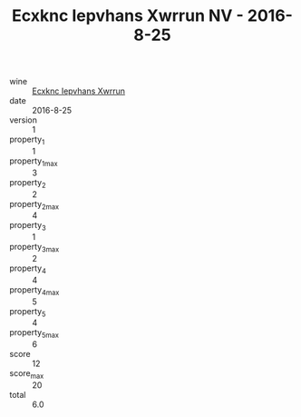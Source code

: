 :PROPERTIES:
:ID:                     02716cc5-b593-49d0-8efa-251d8e8111d9
:END:
#+TITLE: Ecxknc Iepvhans Xwrrun NV - 2016-8-25

- wine :: [[id:ec1ba67b-eb45-4d90-80b7-0014c7b1294f][Ecxknc Iepvhans Xwrrun]]
- date :: 2016-8-25
- version :: 1
- property_1 :: 1
- property_1_max :: 3
- property_2 :: 2
- property_2_max :: 4
- property_3 :: 1
- property_3_max :: 2
- property_4 :: 4
- property_4_max :: 5
- property_5 :: 4
- property_5_max :: 6
- score :: 12
- score_max :: 20
- total :: 6.0


